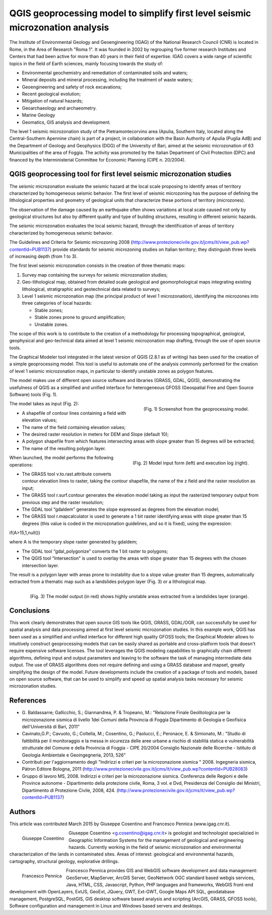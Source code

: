 ===============================================================================
QGIS geoprocessing model to simplify first level seismic microzonation analysis
===============================================================================

The Institute of Environmental Geology and Geoengineering (IGAG) of the National
Research Council (CNR) is located in Rome, in the Area of Research "Roma 1".
It was founded in 2002 by regrouping five former research Institutes and Centers
that had been active for more than 40 years in their field of expertise.
IGAG covers a wide range of scientific topics in the field of Earth sciences,
mainly focusing towards the study of:

* Environmental geochemistry and remediation of contaminated soils and waters;
* Mineral deposits and mineral processing, including the treatment of waste waters;
* Geoengineering and safety of rock excavations;
* Recent geological evolution;
* Mitigation of natural hazards;
* Geoarchaeology and archaeometry.
* Marine Geology
* Geomatics, GIS analysis and development.

The level 1 seismic microzonation study of the Pietramontecorvino area (Apulia,
Southern Italy, located along the Central-Southern Apennine chain) is part of a project,
in collaboration with the Basin Authority of Apulia (Puglia AdB) and the Department of
Geology and Geophysics (DGG) of the University of Bari, aimed at the seismic microzonation
of 63 Municipalities of the area of Foggia. The activity was promoted by the Italian
Department of Civil Protection (DPC) and financed by the Interministerial Committee
for Economic Planning (CIPE n. 20/2004).

QGIS geoprocessing tool for first level seismic microzonation studies
=====================================================================

The seismic microzonation evaluate the seismic hazard at the local scale proposing
to identify areas of territory characterized by homogeneous seismic behavior.
The first level of seismic microzoning has the purpose of defining the lithological
properties and geometry of geological units that characterize these portions of
territory (microzones).

The observation of the damage caused by an earthquake often shows variations at local
scale caused not only by geological structures but also by different quality and
type of building structures, resulting in different seismic hazards.

The seismic microzonation evaluates the local seismic hazard, through the identification
of areas of territory characterized by homogeneous seismic behavior.

The Guidelines and Criteria for Seismic microzoning 2008 (http://www.protezionecivile.gov.it/jcms/it/view_pub.wp?contentId=PUB1137)
provide standards for seismic microzoning studies on Italian territory;
they distinguish three levels of increasing depth (from 1 to 3).

The first level seismic microzonation consists in the creation of three thematic maps:

#. Survey map containing the surveys for seismic microzonation studies;
#. Geo-lithological map, obtained from detailed scale geological and geomorphological
   maps integrating existing lithological, stratigraphic and geotechnical data related to surveys;
#. Level 1 seismic microzonation map (the principal product of level 1 microzonation),
   identifying the microzones into three categories of local hazards:

   * Stable zones;
   * Stable zones prone to ground amplification;
   * Unstable zones.

The scope of this work is to contribute to the creation of a methodology for processing
topographical, geological, geophysical and geo-technical data aimed at level 1 seismic
microzonation map drafting, through the use of open source tools.

The Graphical Modeler tool integrated in the latest version of QGIS (2.8.1 as of writing)
has been used for the creation of a simple geoprocessing model. This tool is useful to
automate one of the analysis commonly performed for the creation of level 1 seismic
microzonation maps, in particular to identify unstable zones as polygon features.

The model makes use of different open source software and libraries (GRASS, GDAL, QGIS),
demonstrating the usefulness of QGIS as a simplified and unified interface for heterogeneous
GFOSS (Geospatial Free and Open Source Software) tools (Fig. 1).

.. figure:: ./images/italy_igag1.png
   :alt: Geoprocessing model
   :scale: 90%
   :align: right

   (Fig. 1) Screenshot from the geoprocessing model.
   
The model takes as input (Fig. 2):

* A shapefile of contour lines containing a field with elevation values;
* The name of the field  containing elevation values;
* The desired raster resolution in meters for DEM and Slope (default 10);
* A polygon shapefile from which features intersecting areas with slope greater than 15 degrees will be extracted;
* The name of the resulting polygon layer.

.. figure:: ./images/italy_igag2.png
   :alt: Model input form (left) and execution log (right)
   :scale: 90%
   :align: right

   (Fig. 2) Model input form (left) and execution log (right).

When launched, the model performs the following operations:

* The GRASS tool v.to.rast.attribute converts contour elevation lines to raster,
  taking the contour shapefile, the name of the z field and the raster resolution as input;
* The GRASS tool r.surf.contour generates the elevation model taking as input the rasterized
  temporary output from previous step and the raster resolution;
* The GDAL tool “gdaldem” generates the slope expressed as degrees from the elevation model;
* The GRASS tool r.mapcalculator is used to generate a 1 bit raster identifying areas with
  slope greater than 15 degrees (this value is coded in the microzonation guidelines,
  and so it is fixed), using the expression:

if(A>15,1,null())

where A is the temporary slope raster generated by gdaldem;

* The GDAL tool “gdal_polygonize” converts the 1 bit raster to polygons;
* The QGIS tool “Intersection” is used to overlay the areas with slope greater
  than 15 degrees with the chosen intersection layer.

The result is a polygon layer with areas prone to instability due to a slope value greater
than 15 degrees, automatically extracted from a thematic map such as a landslides polygon layer
(Fig. 3) or a lithological map.

.. figure:: ./images/italy_igag3.png
   :alt: The model output (in red) shows highly unstable areas extracted from a landslides layer (orange)
   :scale: 90%
   :align: right

   (Fig. 3) The model output (in red) shows highly unstable areas extracted from a landslides layer (orange).

Conclusions
===========

This work clearly demonstrates that open source GIS tools like QGIS, GRASS, GDAL/OGR, can successfully
be used for spatial analysis and data processing aimed at first level seismic microzonation  studies.
In this example work, QGIS has been used as a simplified and unified interface for different high
quality GFOSS tools; the Graphical Modeler allows to intuitively construct geoprocessing models
that can be easily shared as portable and cross-platform tools that doesn't require expensive software licenses.
The tool leverages the QGIS modeling capabilities to graphically chain different algorithms,
defining input and output parameters and leaving to the software the task of managing
intermediate data output. The use of GRASS algorithms does not require defining and using
a GRASS database and mapset, greatly simplifying the design of the model.
Future developments include the creation of a package of tools and models, based on open source software,
that can be used to simplify and speed up spatial analysis tasks necessary for seismic microzonation studies.

References
==========

* G. Baldassarre; Gallicchio, S.; Giannandrea, P. & Tropeano, M.: "Relazione Finale Geolitologica
  per la microzonazione sismica di livello 1dei Comuni della Provincia di Foggia Dipartimento
  di Geologia e Geofisica dell'Università di Bari, 2011"
* Cavinato,G.P.; Cavuoto, G.; Coltella, M.; Cosentino, G.; Paolucci, E.; Peronace, E. & Simionato,
  M.: "Studio di fattibilità per il monitoraggio e la messa in sicurezza delle aree urbane a rischio
  di stabilità statica e vulnerabilità strutturale del Comune e della Provincia di Foggia -
  CIPE 20/2004 Consiglio Nazionale delle Ricerche - Istituto di Geologia Ambientale e Geoingegneria, 2013, 526"
* Contributi per l'aggiornamento degli "Indirizzi e criteri per la microzonazione sismica " 2008.
  Ingegneria sismica, Pàtron Editore Bologna, 2011 (http://www.protezionecivile.gov.it/jcms/it/view_pub.wp?contentId=PUB28083)
* Gruppo di lavoro MS, 2008. Indirizzi e criteri per la microzonazione sismica.
  Conferenza delle Regioni e delle Province autonome - Dipartimento della protezione civile, Roma,
  3 vol. e Dvd, Presidenza del Consiglio dei Ministri, Dipartimento di Protezione Civile, 2008, 424.
  (http://www.protezionecivile.gov.it/jcms/it/view_pub.wp?contentId=PUB1137)

Authors
=======

This article was contributed March 2015 by Giuseppe Cosentino and Francesco Pennica (www.igag.cnr.it).

.. figure:: ./images/guiseppe_cosentino.png
   :alt: Giuseppe Cosentino
   :height: 200
   :align: left

   Giuseppe Cosentino

Giuseppe Cosentino <g.cosentino@igag.cnr.it> is geologist and technologist specializied
in Geographic Information Systems for the management of geological and engineering hazards.
Currently working in the field of seismic microzonation and environmental characterization
of the lands in contaminated sites.
Areas of interest: geological and environmental hazards, cartography, structural geology, explorative drillings.

.. figure:: ./images/francesco_pennica.png
   :alt: Francesco Pennica
   :height: 200
   :align: left

   Francesco Pennica

Francesco Pennica provides GIS and  WebGIS software development and data management:
GeoServer, MapServer, ArcGIS Server, GeoNetwork OGC standard based webgis services, Java,
HTML, CSS, Javascript, Python, PHP languages and frameworks, WebGIS front-end development
with OpenLayers, ExtJS, GeoExt, JQuery, GWT, Ext-GWT, Google Maps API
SQL, geodatabase management, PostgreSQL, PostGIS, GIS desktop software based analysis and
scripting (ArcGIS, GRASS, GFOSS tools), Software configuration and management in Linux
and Windows based servers and desktops.

